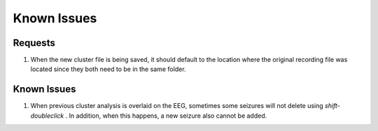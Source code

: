 Known Issues
------------

Requests
^^^^^^^^

1. When the new cluster file is being saved, it should default to the location where the original recording file was located since they both need to be in the same folder.


Known Issues
^^^^^^^^^^^^

1. When previous cluster analysis is overlaid on the EEG, sometimes some seizures will not delete using *shift-doubleclick* . In addition, when this happens, a new seizure also cannot be added.

..

